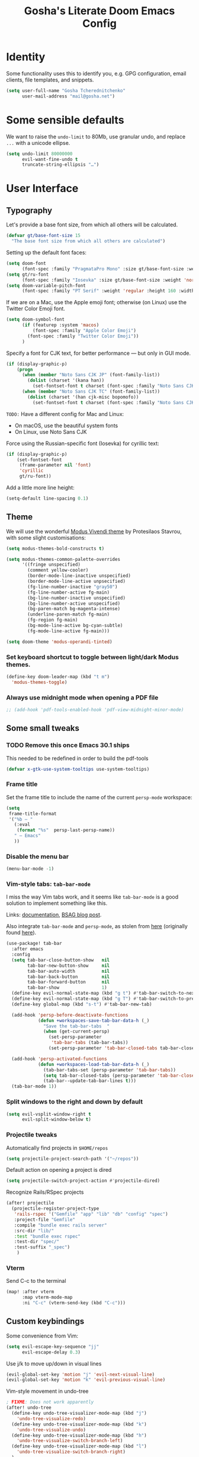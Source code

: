 #+title: Gosha's Literate Doom Emacs Config

* Identity
Some functionality uses this to identify you, e.g. GPG configuration, email clients, file templates, and snippets.

#+begin_src emacs-lisp :tangle yes
(setq user-full-name "Gosha Tcherednitchenko"
      user-mail-address "mail@gosha.net")
#+end_src

* Some sensible defaults
We want to raise the ~undo-limit~ to 80Mb, use granular undo, and replace ~...~ with a unicode ellipse.
#+begin_src emacs-lisp :tangle yes
(setq undo-limit 80000000
      evil-want-fine-undo t
      truncate-string-ellipsis "…")
#+end_src

* User Interface
** Typography
Let's provide a base font size, from which all others will be calculated.

#+begin_src emacs-lisp :tangle yes
(defvar gt/base-font-size 15
  "The base font size from which all others are calculated")
#+end_src

Setting up the default font faces:

#+begin_src emacs-lisp :tangle yes
(setq doom-font
      (font-spec :family "PragmataPro Mono" :size gt/base-font-size :weight 'normal :spacing 100))
(setq gt/ru-font
      (font-spec :family "Iosevka" :size gt/base-font-size :weight 'normal :spacing 100))
(setq doom-variable-pitch-font
      (font-spec :family "PT Serif" :weight 'regular :height 160 :width 'normal))
#+end_src

If we are on a Mac, use the Apple emoji font; otherwise (on Linux) use the Twitter Color Emoji font.

#+begin_src emacs-lisp :tangle yes
(setq doom-symbol-font
      (if (featurep :system 'macos)
          (font-spec :family "Apple Color Emoji")
        (font-spec :family "Twitter Color Emoji"))
      )
#+end_src

Specify a font for CJK text, for better performance — but only in GUI mode.

#+begin_src emacs-lisp :tangle yes
(if (display-graphic-p)
    (progn
      (when (member "Noto Sans CJK JP" (font-family-list))
        (dolist (charset '(kana han))
          (set-fontset-font t charset (font-spec :family "Noto Sans CJK JP" :size gt/base-font-size) nil 'prepend)))
      (when (member "Noto Sans CJK TC" (font-family-list))
        (dolist (charset '(han cjk-misc bopomofo))
          (set-fontset-font t charset (font-spec :family "Noto Sans CJK TC" :size gt/base-font-size) nil 'append)))))
#+end_src

~TODO:~ Have a different config for Mac and Linux:
- On macOS, use the beautiful system fonts
- On Linux, use Noto Sans CJK

Force using the Russian-specific font (Iosevka) for cyrillic text:

#+begin_src emacs-lisp :tangle yes
(if (display-graphic-p)
    (set-fontset-font
     (frame-parameter nil 'font)
     'cyrillic
     gt/ru-font))
#+end_src

Add a little more line height:

#+begin_src emacs-lisp :tangle yes
(setq-default line-spacing 0.1)
#+end_src

** Theme
We will use the wonderful [[https://protesilaos.com/modus-themes/][Modus Vivendi theme]] by Protesilaos Stavrou, with some slight customisations:

#+begin_src emacs-lisp :tangle yes
(setq modus-themes-bold-constructs t)

(setq modus-themes-common-palette-overrides
      '((fringe unspecified)
        (comment yellow-cooler)
        (border-mode-line-inactive unspecified)
        (border-mode-line-active unpsecified)
        (fg-line-number-inactive "gray50")
        (fg-line-number-active fg-main)
        (bg-line-number-inactive unspecified)
        (bg-line-number-active unspecified)
        (bg-paren-match bg-magenta-intense)
        (underline-paren-match fg-main)
        (fg-region fg-main)
        (bg-mode-line-active bg-cyan-subtle)
        (fg-mode-line-active fg-main)))

(setq doom-theme 'modus-operandi-tinted)
#+end_src

*** Set keyboard shortcut to toggle between light/dark Modus themes.

#+begin_src emacs-lisp :tangle yes
(define-key doom-leader-map (kbd "t m")
  'modus-themes-toggle)
#+end_src
*** Always use midnight mode when opening a PDF file

#+begin_src emacs-lisp :tangle yes
;; (add-hook 'pdf-tools-enabled-hook 'pdf-view-midnight-minor-mode)
#+end_src

** Some small tweaks
*** TODO Remove this once Emacs 30.1 ships
This needed to be redefined in order to build the pdf-tools

#+begin_src emacs-lisp :tangle yes
(defvar x-gtk-use-system-tooltips use-system-tooltips)
#+end_src

*** Frame title
Set the frame title to include the name of the current ~persp-mode~ workspace:

#+begin_src emacs-lisp :tangle yes
(setq
 frame-title-format
 '("%b — "
   (:eval
    (format "%s"  persp-last-persp-name))
   " — Emacs"
   ))
#+end_src

*** Disable the menu bar
#+begin_src emacs-lisp :tangle yes
(menu-bar-mode -1)
#+end_src

*** Vim-style tabs: ~tab-bar-mode~
I miss the way Vim tabs work, and it seems like ~tab-bar-mode~ is a good solution to implement something like this.

Links: [[https://www.gnu.org/software/emacs/manual/html_node/emacs/Tab-Bars.html][documentation]], [[https://www.rousette.org.uk/archives/using-the-tab-bar-in-emacs/][BSAG blog post]].

Also integrate ~tab-bar-mode~ and ~persp-mode~, as stolen from [[https://github.com/LemonBreezes/.doom.d/blob/master/lisp/persp-mode-tab-bar-integration.el][here]] (originally found [[https://github.com/Bad-ptr/persp-mode.el/issues/122#issuecomment-1224884651][here]]).

#+begin_src emacs-lisp :tangle yes
(use-package! tab-bar
  :after emacs
  :config
  (setq tab-bar-close-button-show   nil
        tab-bar-new-button-show     nil
        tab-bar-auto-width          nil
        tab-bar-back-button         nil
        tab-bar-forward-button      nil
        tab-bar-show                1)
  (define-key evil-normal-state-map (kbd "g t") #'tab-bar-switch-to-next-tab)
  (define-key evil-normal-state-map (kbd "g T") #'tab-bar-switch-to-prev-tab)
  (define-key global-map (kbd "s-t") #'tab-bar-new-tab)

  (add-hook 'persp-before-deactivate-functions
            (defun +workspaces-save-tab-bar-data-h (_)
              "Save the tab-bar-tabs  "
              (when (get-current-persp)
                (set-persp-parameter
                 'tab-bar-tabs (tab-bar-tabs))
                (set-persp-parameter 'tab-bar-closed-tabs tab-bar-closed-tabs))))

  (add-hook 'persp-activated-functions
            (defun +workspaces-load-tab-bar-data-h (_)
              (tab-bar-tabs-set (persp-parameter 'tab-bar-tabs))
              (setq tab-bar-closed-tabs (persp-parameter 'tab-bar-closed-tabs))
              (tab-bar--update-tab-bar-lines t)))
  (tab-bar-mode 1))
#+end_src

*** Split windows to the right and down by default

#+begin_src emacs-lisp :tangle yes
(setq evil-vsplit-window-right t
      evil-split-window-below t)
#+end_src

*** Projectile tweaks
Automatically find projects in ~$HOME/repos~

#+begin_src emacs-lisp :tangle yes
(setq projectile-project-search-path '("~/repos"))
#+end_src

Default action on opening a project is dired

#+begin_src emacs-lisp :tangle yes
(setq projectile-switch-project-action #'projectile-dired)
#+end_src

Recognize Rails/RSpec projects

#+begin_src emacs-lisp :tangle yes
(after! projectile
  (projectile-register-project-type
   'rails-rspec '("Gemfile" "app" "lib" "db" "config" "spec")
   :project-file "Gemfile"
   :compile "bundle exec rails server"
   :src-dir "lib/"
   :test "bundle exec rspec"
   :test-dir "spec/"
   :test-suffix "_spec")
    )
#+end_src

*** Vterm
Send C-c to the terminal

#+begin_src emacs-lisp :tangle yes
(map! :after vterm
      :map vterm-mode-map
      :ni "C-c" (vterm-send-key (kbd "C-c")))
#+end_src

** Custom keybindings
Some convenience from Vim:

#+begin_src emacs-lisp :tangle yes
(setq evil-escape-key-sequence "jj"
      evil-escape-delay 0.3)
#+end_src

Use j/k to move up/down in visual lines

#+begin_src emacs-lisp :tangle yes
(evil-global-set-key 'motion "j" 'evil-next-visual-line)
(evil-global-set-key 'motion "k" 'evil-previous-visual-line)
#+end_src

Vim-style movement in undo-tree

#+begin_src emacs-lisp :tangle yes
; FIXME: Does not work apparently
(after! undo-tree
  (define-key undo-tree-visualizer-mode-map (kbd "j")
    'undo-tree-visualize-redo)
  (define-key undo-tree-visualizer-mode-map (kbd "k")
    'undo-tree-visualize-undo)
  (define-key undo-tree-visualizer-mode-map (kbd "h")
    'undo-tree-visualize-switch-branch-left)
  (define-key undo-tree-visualizer-mode-map (kbd "l")
    'undo-tree-visualize-switch-branch-right)
  )
#+end_src

An easier way to call =avy-goto-char-timer=:

#+begin_src emacs-lisp :tangle yes
(setq avy-all-windows t)
(map! "C-c SPC" #'avy-goto-char-2)
#+end_src

* Git
** Magit
Authentication for Forge

#+begin_src emacs-lisp :tangle yes
(setq auth-sources '("~/.authinfo.gpg"))
#+end_src

Show more recent commits

#+begin_src emacs-lisp :tangle yes
(use-package! magit
  :config
  (setq magit-log-section-commit-count 20))
#+end_src

Correctly handle escape sequences in output of e.g. pre-commit hooks

#+begin_src emacs-lisp :tangle yes
(defun color-buffer (proc &rest args)
  (interactive)
  (with-current-buffer (process-buffer proc)
    (read-only-mode -1)
    (ansi-color-apply-on-region (point-min) (point-max))
    (read-only-mode 1)))

(advice-add 'magit-process-filter :after #'color-buffer)
#+end_src

Project TODOs in Magit

#+begin_src emacs-lisp :tangle yes
(use-package! magit-todos
  :after magit
  :config (magit-todos-mode 1))
#+end_src

* Programming
Easily jump between the beginning and end of blocks

#+begin_src emacs-lisp :tangle yes
(global-evil-matchit-mode 1)
#+end_src

For some reason, typescript indent level needs to be manually set

#+begin_src emacs-lisp :tangle yes
; FIXME: We really should not have to do this manually!
(setq typescript-indent-level 2)
#+end_src

Use [[https://mise.jdx.dev/][Mise]] to manage ruby/node/etc versions

#+begin_src emacs-lisp :tangle yes
(use-package! mise
 :config
 (add-hook 'doom-after-init-hook #'global-mise-mode))
#+end_src

** LLM integration
#+begin_src emacs-lisp :tangle yes
(use-package! gptel
  :config
  (setq! gptel-model "gpt-4o"))
#+end_src

** Ruby
Additional LSP configuration

#+begin_src emacs-lisp :tangle yes
(after! lsp-mode
  ; FIXME: Ruby LSP is a mess, figure this out for work + personal projects
  ;; (setq lsp-solargraph-use-bundler nil)
  ;; (setq lsp-solargraph-multi-root nil)
  ;; (setq lsp-sorbet-as-add-on t)
  ;; (setq lsp-sorbet-use-bundler t)
  ; Use HTML lsp server for .html.erb files
  (add-to-list 'lsp-language-id-configuration '("\\.html\\.erb$" . "html")))
#+end_src

** IDE
*** Navigation
Use ~lsp-ui-peek~ for definitions and references.

#+begin_src emacs-lisp :tangle yes
(defun gt/setup-lsp-ui-peek ()
  (define-key lsp-ui-mode-map [remap xref-find-definitions] #'lsp-ui-peek-find-definitions)
  (define-key lsp-ui-mode-map [remap xref-find-references] #'lsp-ui-peek-find-references))

(add-hook 'lsp-ui-mode-hook #'gt/setup-lsp-ui-peek)
#+end_src

Treemacs should follow us around
#+begin_src emacs-lisp :tangle yes
(use-package! treemacs
  :config
  (setq treemacs-follow-mode t))
#+end_src

** Emacs metaprogramming
Set the scratch buffer to open in ~lisp-interaction-mode~ by default.

#+begin_src emacs-lisp :tangle yes
(setq-default doom-scratch-initial-major-mode 'lisp-interaction-mode)
#+end_src

** Conveniences
Make script files executable when saving
#+begin_src emacs-lisp :tangle yes
(add-hook 'after-save-hook
          'executable-make-buffer-file-executable-if-script-p)
#+end_src

Support for Cucumber/Features
#+begin_src emacs-lisp :tangle yes
(use-package! feature-mode)
#+end_src

Support for ASCII Doc file format
#+begin_src emacs-lisp :tangle yes
(use-package! adoc-mode)
#+end_src

* Org-mode
Set the working directory for Org files.

#+begin_src emacs-lisp :tangle yes
(setq org-directory "~/org/")
#+end_src

** Spacing
Add a blank line before every new heading and plain list items

#+begin_src emacs-lisp :tangle yes
(setq org-blank-before-new-entry
      '((heading . t) (plain-list-item . auto)))
#+end_src

** TO-DO items
Log time items are closed

#+begin_src emacs-lisp :tangle yes
(setq org-log-done 'time)
#+end_src

** Agenda
Build the agenda from work task files

#+begin_src emacs-lisp :tangle yes
(setq org-agenda-files
      (list (concat org-directory "work/")
            (concat org-directory "projects/")))
#+end_src

Global key binding to the default agenda view:

#+begin_src emacs-lisp :tangle yes
(defun gt/open-agenda ()
  (interactive)
  (org-agenda nil "a"))

(use-package! org
  :bind
  ("C-c a" . gt/open-agenda))
#+end_src

Add a hotkey to toggle the log mode in the agenda

#+begin_src emacs-lisp :tangle yes
(add-hook
 'org-agenda-mode-hook
 (lambda ()
   (define-key org-agenda-mode-map (kbd "C-c C-l") 'org-agenda-log-mode)))
#+end_src

** Links DWIM
Code lifted from [[https://xenodium.com/emacs-dwim-do-what-i-mean/][Emacs DWIM: do what ✨I✨ mean]].

#+begin_src emacs-lisp :tangle yes
(defun gt/org-insert-link-dwim ()
  "Like `org-insert-link' but with personal dwim preferences."
  (interactive)
  (let* ((point-in-link (org-in-regexp org-link-any-re 1))
         (clipboard-url (when (string-match-p "^http" (current-kill 0))
                          (current-kill 0)))
         (region-content (when (region-active-p)
                           (buffer-substring-no-properties (region-beginning)
                                                           (region-end)))))
    (cond ((and region-content clipboard-url (not point-in-link))
           (delete-region (region-beginning) (region-end))
           (insert (org-make-link-string clipboard-url region-content)))
          ((and clipboard-url (not point-in-link))
           (insert (org-make-link-string
                    clipboard-url
                    (read-string "title: "
                                 (with-current-buffer (url-retrieve-synchronously clipboard-url)
                                   (dom-text (car
                                              (dom-by-tag (libxml-parse-html-region
                                                           (point-min)
                                                           (point-max))
                                                          'title))))))))
          (t
           (call-interactively 'org-insert-link)))))

(use-package! org
  :bind
  ("C-c l" . gt/org-insert-link-dwim))
#+end_src

** Roam
Enable node link completion everywhere

#+begin_src emacs-lisp :tangle yes
(setq org-roam-completion-everywhere t)
#+end_src

Configure Roam buffer to show unlinked references as well

#+begin_src emacs-lisp :tangle yes
(setq org-roam-mode-section-functions
      (list #'org-roam-backlinks-section
            #'org-roam-reflinks-section
            ;; #'org-roam-unlinked-references-section
            ))
#+end_src

Use Xwidgets to open UI instead of system browser

#+begin_src emacs-lisp :tangle yes
(use-package! org-roam-ui
  :init
  (when (featurep 'xwidget-internal)
    (setq org-roam-ui-browser-function #'xwidget-webkit-browse-url)))
#+end_src

*** Journaling
Global hotkey to reach today's daily

#+begin_src emacs-lisp :tangle yes
(use-package! org-roam
  :bind
  ("C-c j j" . org-roam-dailies-goto-today)
  ("C-c j i" . org-roam-dailies-capture-today))
#+end_src

Set up a custom default template for dailies

#+begin_src emacs-lisp :tangle yes
(defun gt/daily-location ()
  (let ((location
         (with-temp-buffer
           (insert-file-contents-literally "~/.current_location.txt")
           (split-string
            (string-trim-right
             (buffer-substring-no-properties (point-min) (point-max)))
            ","))))
    (format "%s (%s)" (nth 0 location) (nth 1 location))))

(defun gt/daily-weather ()
  (string-trim-right
   (shell-command-to-string "~/.bin/location_weather.sh")))

(defun gt/daily-pregnancy-week-day (time-stamp)
  (let* ((days-since (- (org-time-stamp-to-now time-stamp)))
         (weeks (/ days-since 7))
         (days (- days-since (* weeks 7))))
    (format "Week %s, Day %s" weeks days)))

(defun gt/child-age-in-weeks (birth-date)
  "Calculates how many weeks and days it has been since BIRTH-DATE, and returns
a formatted string with the number of days, or without the number of days if
the number of days is zero."
  (let* ((days-since (- (org-time-stamp-to-now birth-date)))
         (weeks (/ days-since 7))
         (days (- days-since (* weeks 7)))
         (format-string (if (eq days 0) "%s weeks" "%s weeks and %s days")))
    (format format-string weeks days)))

(defun gt/child-age-in-months (birth-date)
  "Checks whether it has been exactly some months since BIRTH-DATE and prints a
corresponding output string (e.g. '4 months'), and otherwise passes
BIRTH-DATE to `gt/child-age-in-weeks'."
  (let* ((parsed-birth-date (parse-time-string birth-date))
         (birth-year (nth 5 parsed-birth-date))
         (birth-month (nth 4 parsed-birth-date))
         (birth-day (nth 3 parsed-birth-date))
         (parsed-current-date (decode-time (current-time)))
         (current-year (nth 5 parsed-current-date))
         (current-month (nth 4 parsed-current-date))
         (current-day (nth 3 parsed-current-date))
         (months-diff (+ (* (- current-year birth-year) 12)
                         (- current-month birth-month))))
    (if (eq current-day birth-day)
        (format "%d months" months-diff)
      (gt/child-age-in-weeks birth-date))))

(defun gt/child-age (birth-date)
  "Outputs the age of a child based on BIRTH-DATE."
  (gt/child-age-in-months birth-date))

(defun gt/org-roam-on-this-day ()
  "Return a list of links to org-roam daily notes from this day in previous
   years, or NIL if none are found."
  (require 'org-roam)
  (let* ((query "SELECT id, title FROM nodes WHERE file LIKE '%%daily%%' AND file LIKE '%%' || strftime('%%m-%%d', 'now') || '%%' ORDER BY title DESC")
         (rows (org-roam-db-query query))
         (results '()))
    (if (null rows)
        nil
      (progn
        (dolist (row rows)
          (let* ((id (nth 0 row))
                 (title (nth 1 row))
                 (year (substring title 0 4)))
            (push (format "[[id:%s][%s]]" id year) results)))
        (concat "On this day: " (mapconcat 'identity results ", "))))))

(setq org-roam-dailies-capture-templates
      '(("d" "default" entry
         "* %<%H:%M> %?"
         :if-new (file+head
                  "%<%Y-%m-%d>.org"
                  "%[~/org/roam/templates/daily-template.org]"))))
#+end_src

**** org-roam-ui
#+begin_src emacs-lisp :tangle yes
(use-package! websocket
  :after org-roam)

(use-package! org-roam-ui
  :after org-roam
  :config
  (setq org-roam-ui-sync-theme t
        org-roam-ui-follow t
        org-roam-ui-update-on-save t
        org-roam-ui-open-on-start t))
#+end_src

*** Keybindings
#+begin_src emacs-lisp :tangle yes
(use-package! org-roam
  :bind
  ("C-c n n" . org-roam-node-find)
  ("C-c n i" . org-roam-node-insert)
  ("C-c n u" . org-roam-ui-open)
  ("C-c n h" . gt/select-org-roam-instance))
#+end_src

** Writing
Disable line numbers in org files and hide the emphasis markers.

#+begin_src emacs-lisp :tangle yes
(use-package! org
  :config
  (setq org-hide-emphasis-markers t
        org-preview-latex-default-process 'dvisvgm)
  (plist-put org-format-latex-options :background "Transparent")
  (add-to-list 'org-todo-keyword-faces '("REVW" . +org-todo-onhold))
  (add-hook 'org-mode-hook (lambda () (display-line-numbers-mode -1)
)))
#+end_src

Use ~mixed-pitch-mode~ for org-mode files
#+begin_src emacs-lisp :tangle yes
;; (use-package! mixed-pitch
;;   :hook
;;   (org-mode . mixed-pitch-mode)
;;   :config
;;   (setq! mixed-pitch-set-height gt/base-font-size)
;;   (setq org-hide-emphasis-markers t)
;;   (add-to-list 'mixed-pitch-fixed-pitch-faces 'org-drawer))
#+end_src

Word count:
#+begin_src emacs-lisp :tangle yes
(use-package! wc-mode
  :config
  (global-set-key "\C-cw" 'wc-mode))

;; NOTE: These are not the same
(setq doom-modeline-enable-word-count t)
#+end_src

Enable typo-mode for all =text-mode= buffers

#+begin_src emacs-lisp :tangle yes
(typo-global-mode 1)
(add-hook 'text-mode-hook 'typo-mode)
#+end_src

Highlight visual line instead of actual line (for wrapped text)

#+begin_src emacs-lisp :tangle yes
(defun gt/visual-line-range ()
  (save-excursion
    (cons
     (progn (beginning-of-visual-line) (point))
     (progn (end-of-visual-line) (point)))))
#+end_src

Russian QWERTY layout for writing
#+begin_src emacs-lisp :tangle yes
(use-package! quail-russian-qwerty)
#+end_src

Languagetool support
#+begin_src emacs-lisp :tangle yes
;; TODO: Fix this
;; (use-package lsp-ltex
;;   :ensure t
;;   :hook (text-mode . (lambda ()
;;                        (require 'lsp-ltex)
;;                        (lsp)))  ; or lsp-deferred
;;   :init
;;   (setq lsp-ltex-version "16.0.0"))  ; make sure you have set this, see below
#+end_src

** Anki
Quickly insert an Anki card

#+begin_src emacs-lisp :tangle yes
(defun gt/insert-anki-card ()
  "Insert a new Anki note at the bottom of the current subtree."
  (interactive)
  (let* ((question (read-string "Question: "))
         (current-level (org-current-level))
         (subheading-level (+ 2 current-level))
         (deck "")
         (tags "")
         (last-card-properties (save-excursion
                                 (save-restriction
                                   (org-narrow-to-subtree)
                                   (goto-char (point-max))
                                   (if (re-search-backward ":ANKI_DECK:" nil t)
                                       (let ((deck (org-entry-get (point) "ANKI_DECK"))
                                             (tags (org-entry-get (point) "ANKI_TAGS")))
                                         (list deck tags))
                                     (list nil nil)))))
         (deck (or (nth 0 last-card-properties) ""))
         (tags (or (nth 1 last-card-properties) "")))
    (org-insert-subheading nil)
    (insert (format "%s\n:PROPERTIES:\n:ANKI_DECK: %s\n:ANKI_NOTE_TYPE: Basic\n:ANKI_TAGS: %s\n:END:\n"
                    question deck tags))
    (insert (format "%s Front\n%s\n"
                    (make-string subheading-level ?*) question))
    (insert (format "%s Back\n"
                    (make-string subheading-level ?*))))
  (outline-up-heading 1))
#+end_src

Tag autocomplete for Anki cards

#+begin_src emacs-lisp :tangle yes
(defun gt/get-anki-tags ()
  "Collect all unique :ANKI_TAGS: in the current org buffer."
  (let ((tags '()))
    (save-restriction
      (widen)
      (org-element-map (org-element-parse-buffer) 'node-property
        (lambda (property)
          (when (string= (org-element-property :key property) "ANKI_TAGS")
            (setq tags (append tags (split-string (org-element-property :value property) " "))))))
      (delete-dups tags))))

(defun gt/anki-tags-autocomplete ()
  "Autocomplete for :ANKI_TAGS: property."
  (interactive)
  (let* ((tags (gt/get-anki-tags))
         (selected-tags (completing-read-multiple "Select tags: " tags nil t)))
    (org-set-property "ANKI_TAGS" (mapconcat 'identity selected-tags " "))))
#+end_src

Key bindings

#+begin_src emacs-lisp :tangle yes
(use-package! anki-editor
  :config
  (define-key org-mode-map (kbd "C-c n a a") #'gt/insert-anki-card)
  (define-key org-mode-map (kbd "C-c n a t") #'gt/anki-tags-autocomplete)
  (define-key org-mode-map (kbd "C-c n a p") #'anki-editor-push-notes)
  (which-key-add-key-based-replacements
    "C-c n a a" "Insert Anki card"
    "C-c n a t" "Select tags for card"
    "C-c n a p" "Push cards to Anki"))
#+end_src

** Time Tracking
*** Pomodoro
Keep the time spent on a killed pomodoro

#+begin_src emacs-lisp :tangle yes
(setq org-pomodoro-keep-killed-pomodoro-time t)
#+end_src

Don’t play sounds on Pomodoro events (notifications are enough)

#+begin_src emacs-lisp :tangle yes
(setq org-pomodoro-play-sounds nil)
#+end_src

** Tweaks
*** Pomodoro notifications
Set path to ~terminal-notifier~ executable

#+begin_src emacs-lisp :tangle yes
(setq alert-notifier-command (executable-find "terminal-notifier"))
#+end_src

*** Corfu
Candidate selection tweaks
#+begin_src emacs-lisp :tangle yes
(use-package! corfu
  :config
  (setq corfu-preselect 'first
        corfu-preview-current 'insert))
#+end_src

*** Inline images
Set default inline image width to 500px, and show them on startup for files that have them.

#+begin_src emacs-lisp :tangle yes
(setq org-image-actual-width 500
      org-startup-with-inline-images t)
#+end_src

*** Capture frame parameters
Make sure the capture frame is centered on the screen
#+begin_src emacs-lisp :tangle yes
(nconc +org-capture-frame-parameters '((top . 0.5) (left . 0.5)))
#+end_src

* Reading
Calibre library interaction:

#+begin_src emacs-lisp :tangle yes
(use-package! calibredb
  :init
  (map! :map doom-leader-search-map :desc "Search Calibre database" "c" #'calibredb)
  :config
  (setq calibredb-root-dir "~/Calibre Library")
  (setq calibredb-db-dir (expand-file-name "metadata.db" calibredb-root-dir))
  (setq calibredb-format-icons-in-terminal t)
  (setq calibredb-download-dir "~/Downloads")
  (map! :map calibredb-search-mode-map
        :n "q"   'calibredb-search-quit
        :n "n"   'calibredb-virtual-library-next
        :n "N"   'calibredb-library-next
        :n "p"   'calibredb-virtual-library-previous
        :n "P"   'calibredb-library-previous
        :n "l"   'calibredb-virtual-library-list
        :n "o"   'calibredb-find-file
        :n "O"   'calibredb-find-file-other-frame
        :n "V"   'calibredb-open-file-with-default-tool
        :n "v"   'calibredb-view
        :n "d"   'calibredb-remove
        :n "D"   'calibredb-remove-marked-items
        :n "m"   'calibredb-mark-and-forward
        :n "s"   'calibredb-set-metadata-dispatch
        :n "e"   'calibredb-export-dispatch
        ;; :n "b"   'calibredb-catalog-bib-dispatch
        :n "a"   'calibredb-add
        :n "."   'calibredb-open-dired
        :n ","   'calibredb-quick-look
        :n "y"   'calibredb-yank-dispatch
        :n "u"   'calibredb-unmark-and-forward
        :n "DEL" 'calibredb-unmark-and-backward
        :n "s"   'calibredb-set-metadata-dispatch
        :n "?"   'calibredb-dispatch
        :n "/"   'calibredb-search-live-filter
        :n "j" 'calibredb-next-entry
        :n "k" 'calibredb-previous-entry
        :n "M-f"   'calibredb-toggle-favorite-at-point
        :n "M-x"   'calibredb-toggle-archive-at-point
        :n "M-h"   'calibredb-toggle-highlight-at-point
        :n "M-n"   'calibredb-show-next-entry
        :n "M-p"   'calibredb-show-previous-entry
        :n "R"   'calibredb-search-clear-filter
        :n "r"   'calibredb-search-refresh-and-clear-filter
        :n "<backtab>"   'calibredb-toggle-view
        :n "<tab>"   'calibredb-toggle-view-at-point
        :n "TAB"   'calibredb-toggle-view-at-point
        :n "RET" 'calibredb-find-file)
  (map! :map calibredb-show-mode-map
        :nie "q" 'calibredb-entry-quit
        :nie "?" 'calibredb-entry-dispatch
        :nie "RET" 'calibredb-search-ret))
#+end_src

Use ~nov.el~ for EPUB files

#+begin_src emacs-lisp :tangle yes
(add-to-list 'auto-mode-alist '("\\.epub\\'" . nov-mode))

(setq nov-text-width 80)

(defun my-nov-font-setup ()
  (face-remap-add-relative 'variable-pitch :family "IBM Plex Serif"
                                           :height 1.2))
(add-hook 'nov-mode-hook 'my-nov-font-setup)

(use-package! nov-xwidget
  :demand t
  :after nov
  :config
  (define-key nov-mode-map (kbd "o") 'nov-xwidget-view)
  (add-hook 'nov-mode-hook 'nov-xwidget-inject-all-files)
  (setq! nov-xwidget-style-dark "
    body {
        writing-mode: horizontal-tb;
        // background: #000000 !important;
        color: #eee !important;
        font-size: 18px !important;
        text-align: left !important;
        width: 90% !important;
        height: 50% !important;
        position: absolute !important;
        left: 49% !important;
        top: 30% !important;
        transform: translate(-50%, -55%) !important;
        line-height: 1.5rem !important;
    }
    p {
        text-align: left !important;
        margin-bottom: 25px !important;
    }
    h1, h2, h3, h4, h5, h6 {
        /*color: #eee !important;*/
        border-bottom: 0px solid #eee !important;
        line-height: 1em;
    }
    pre, tr, td, div.warning {
        font-size: 1em;
        background: #272c35;
    }
    th {
        font-size: 1em;
        color: #eee !important;
    }

    span {
        font-size: 18px;
        color: #eee !important;
    }
    h1 {
        color: #ffaf69 !important;
    }
    h2 {
        color: #3fc6b7 !important;
    }
    h3 {
        color: #88d498 !important;
    }
    h4 {
        color: #80c3f0 !important;
    }
    h5 {
        color: #cccccc !important;
    }
    h6 {
        color: #cccccc !important;
    }

    /* Same font for all tags */
    a, em, caption, th, tr, td, h1, h2, h3, h4, h5, h6, p, body {
        font-family: \"IBM Plex Serif\", Georgia,Cambria,\"Times New Roman\",Times,serif !important;
    }
    code, pre {
        font-family: \"PragmataPro Mono\", Iosevka !important;
        font-size: 0.9rem !important;
    }
    :root {
        color-scheme: dark; /* both supported */
    }

    body, p.title  {
        color: #eee !important;
    }

    body a{
        color: #809fff !important;
    }

    body img {
        max-width: 100% !important;
        filter: brightness(.8) contrast(1.2);
    }
    .programlisting {
        font-size: 20px;
    }"))
#+end_src
